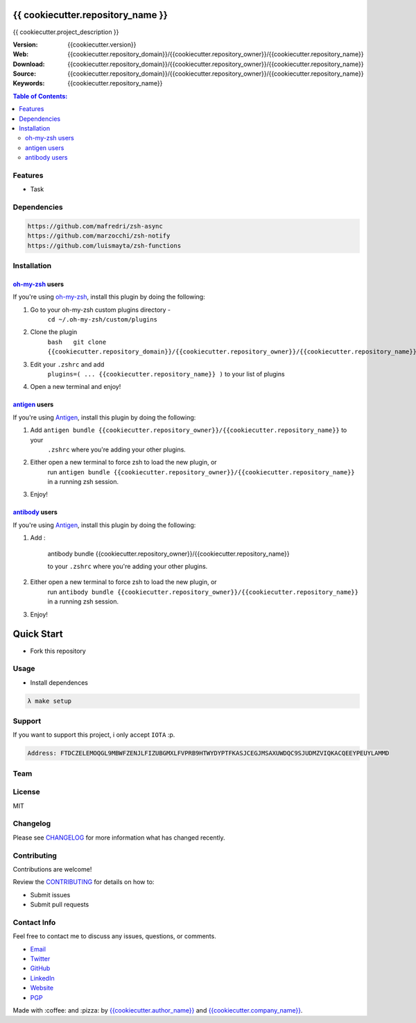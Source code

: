 {{ cookiecutter.repository_name }}
==================================

{{ cookiecutter.project_description }}

:Version: {{cookiecutter.version}}
:Web: {{cookiecutter.repository_domain}}/{{cookiecutter.repository_owner}}/{{cookiecutter.repository_name}}
:Download: {{cookiecutter.repository_domain}}/{{cookiecutter.repository_owner}}/{{cookiecutter.repository_name}}
:Source: {{cookiecutter.repository_domain}}/{{cookiecutter.repository_owner}}/{{cookiecutter.repository_name}}
:Keywords: {{cookiecutter.repository_name}}

.. contents:: Table of Contents:
    :local:

Features
--------

* Task

Dependencies
------------

.. code-block:: bash

    https://github.com/mafredri/zsh-async
    https://github.com/marzocchi/zsh-notify
    https://github.com/luismayta/zsh-functions

Installation
------------

`oh-my-zsh <https://github.com/robbyrussell/oh-my-zsh>`__ users
^^^^^^^^^^^^^^^^^^^^^^^^^^^^^^^^^^^^^^^^^^^^^^^^^^^^^^^^^^^^^^^

If you're using
`oh-my-zsh <https://gitub.com/robbyrussell/oh-my-zsh>`__, install this
plugin by doing the following:

1. Go to your oh-my-zsh custom plugins directory -
    ``cd ~/.oh-my-zsh/custom/plugins``
2. Clone the plugin
    ``bash   git clone {{cookiecutter.repository_domain}}/{{cookiecutter.repository_owner}}/{{cookiecutter.repository_name}}``\ bash
3. Edit your ``.zshrc`` and add
    ``plugins=( ... {{cookiecutter.repository_name}} )`` to your list of
    plugins
4. Open a new terminal and enjoy!

`antigen <https://github.com/zsh-users/antigen>`__ users
^^^^^^^^^^^^^^^^^^^^^^^^^^^^^^^^^^^^^^^^^^^^^^^^^^^^^^^^

If you're using `Antigen <https://github.com/zsh-lovers/antigen>`__,
install this plugin by doing the following:

1. Add ``antigen bundle {{cookiecutter.repository_owner}}/{{cookiecutter.repository_name}}`` to your
    ``.zshrc`` where you're adding your other plugins.
2. Either open a new terminal to force zsh to load the new plugin, or
    run ``antigen bundle {{cookiecutter.repository_owner}}/{{cookiecutter.repository_name}}`` in a
    running zsh session.
3. Enjoy!

`antibody <https://github.com/getantibody/antibody>`__ users
^^^^^^^^^^^^^^^^^^^^^^^^^^^^^^^^^^^^^^^^^^^^^^^^^^^^^^^^^^^^

If you're using `Antigen <https://github.com/getantibody/antibody>`__,
install this plugin by doing the following:

1. Add :

    .. code-block:: bash

    antibody bundle {{cookiecutter.repository_owner}}/{{cookiecutter.repository_name}}

    to your ``.zshrc`` where you're adding your other plugins.
2. Either open a new terminal to force zsh to load the new plugin, or
    run ``antibody bundle {{cookiecutter.repository_owner}}/{{cookiecutter.repository_name}}`` in a
    running zsh session.
3. Enjoy!

Quick Start
===========

- Fork this repository

Usage
-----

- Install dependences

.. code-block:: bash

    λ make setup

Support
-------

If you want to support this project, i only accept ``IOTA`` :p.

.. code-block:: bash

    Address: FTDCZELEMOQGL9MBWFZENJLFIZUBGMXLFVPRB9HTWYDYPTFKASJCEGJMSAXUWDQC9SJUDMZVIQKACQEEYPEUYLAMMD


Team
----

+---------------+
| |{{cookiecutter.author_name}}|  |
+---------------+
| `{{cookiecutter.author_name}}`_ |
+---------------+

License
-------

MIT

Changelog
---------

Please see `CHANGELOG`_ for more information what
has changed recently.

Contributing
------------

Contributions are welcome!

Review the `CONTRIBUTING`_ for details on how to:

* Submit issues
* Submit pull requests

Contact Info
------------

Feel free to contact me to discuss any issues, questions, or comments.

* `Email`_
* `Twitter`_
* `GitHub`_
* `LinkedIn`_
* `Website`_
* `PGP`_

|linkedin| |beacon| |made|

Made with :coffee: and :pizza: by `{{cookiecutter.author_name}}`_ and `{{cookiecutter.company_name}}`_.

.. Links
.. _`changelog`: CHANGELOG.rst
.. _`contributors`: docs/source/AUTHORS.rst
.. _`contributing`: docs/source/CONTRIBUTING.rst

.. _`{{cookiecutter.company_name}}`: {{cookiecutter.repository_domain}}/{{cookiecutter.company_repository_username}}
.. _`{{cookiecutter.author_name}}`: {{cookiecutter.repository_domain}}/{{cookiecutter.author_repository_username}}


.. _`Github`: {{cookiecutter.repository_domain}}/{{cookiecutter.author_repository_username}}
.. _`Linkedin`: {{cookiecutter.author_linkedin}}
.. _`Email`: {{cookiecutter.author_email}}
    :target: mailto:{{cookiecutter.author_email}}
.. _`Twitter`: {{cookiecutter.author_twitter}}
.. _`Website`: {{cookiecutter.author_website}}
.. _`PGP`: {{cookiecutter.author_pgp}}

.. |Build Status| image:: https://travis-ci.org/{{cookiecutter.repository_owner}}/{{cookiecutter.repository_name}}.svg
    :target: https://travis-ci.org/{{cookiecutter.repository_owner}}/{{cookiecutter.repository_name}}
.. |GitHub issues| image:: https://img.shields.io/github/issues/{{cookiecutter.repository_owner}}equipindustry/{{cookiecutter.repository_name}}.svg
    :target: {{cookiecutter.repository_domain}}/{{cookiecutter.repository_owner}}/{{cookiecutter.repository_name}}/issues
.. |GitHub license| image:: https://img.shields.io/github/license/mashape/apistatus.svg?style=flat-square
    :target: LICENSE
.. |Fossa| image:: https://app.fossa.io/api/projects/git%2Bgithub.com%2Fluismayta%2F{{cookiecutter.repository_name}}.svg?type=shield
    :target: https://app.fossa.io/projects/git%2Bgithub.com%2Fluismayta%2F{{cookiecutter.repository_name}}?ref=badge_shield

.. Team:
.. |{{cookiecutter.author_name}}| image:: {{cookiecutter.repository_domain}}/{{cookiecutter.author_repository_username}}.png?size=100
    :target: {{cookiecutter.repository_domain}}/{{cookiecutter.author_repository_username}}

.. Footer:
.. |linkedin| image:: http://www.linkedin.com/img/webpromo/btn_liprofile_blue_80x15.png
    :target: {{cookiecutter.author_linkedin}}
.. |beacon| image:: https://ga-beacon.appspot.com/UA-65019326-1/github.com/{{cookiecutter.repository_owner}}/{{cookiecutter.repository_name}}/readme
    :target: {{cookiecutter.repository_domain}}/{{cookiecutter.repository_owner}}/{{cookiecutter.repository_name}}
.. |made| image:: https://img.shields.io/badge/Made%20with-Zsh-1f425f.svg
    :target: http://www.zsh.org

.. Dependences:

.. _Pyenv: https://github.com/pyenv/pyenv
.. _Docker: https://www.docker.com/
